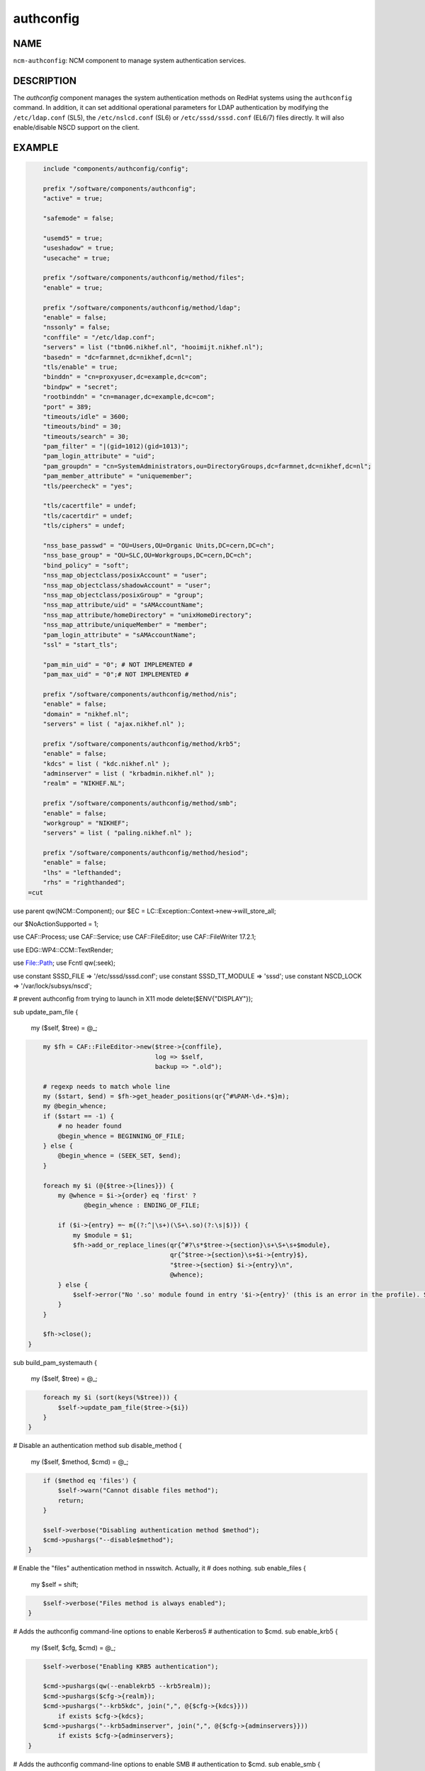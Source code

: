 
##########
authconfig
##########


****
NAME
****


\ ``ncm-authconfig``\ : NCM component to manage system authentication services.


***********
DESCRIPTION
***********


The \ *authconfig*\  component manages the system authentication methods
on RedHat systems using the \ ``authconfig``\  command.  In addition, it can
set additional operational parameters for LDAP authentication by
modifying the \ ``/etc/ldap.conf``\  (SL5), the \ ``/etc/nslcd.conf``\  (SL6)
or \ ``/etc/sssd/sssd.conf``\  (EL6/7) files directly.
It will also enable/disable NSCD support on the client.


*******
EXAMPLE
*******



.. code-block:: perl

     include "components/authconfig/config";
 
     prefix "/software/components/authconfig";
     "active" = true;
 
     "safemode" = false;
 
     "usemd5" = true;
     "useshadow" = true;
     "usecache" = true;
 
     prefix "/software/components/authconfig/method/files";
     "enable" = true;
 
     prefix "/software/components/authconfig/method/ldap";
     "enable" = false;
     "nssonly" = false;
     "conffile" = "/etc/ldap.conf";
     "servers" = list ("tbn06.nikhef.nl", "hooimijt.nikhef.nl");
     "basedn" = "dc=farmnet,dc=nikhef,dc=nl";
     "tls/enable" = true;
     "binddn" = "cn=proxyuser,dc=example,dc=com";
     "bindpw" = "secret";
     "rootbinddn" = "cn=manager,dc=example,dc=com";
     "port" = 389;
     "timeouts/idle" = 3600;
     "timeouts/bind" = 30;
     "timeouts/search" = 30;
     "pam_filter" = "|(gid=1012)(gid=1013)";
     "pam_login_attribute" = "uid";
     "pam_groupdn" = "cn=SystemAdministrators,ou=DirectoryGroups,dc=farmnet,dc=nikhef,dc=nl";
     "pam_member_attribute" = "uniquemember";
     "tls/peercheck" = "yes";
 
     "tls/cacertfile" = undef;
     "tls/cacertdir" = undef;
     "tls/ciphers" = undef;
 
     "nss_base_passwd" = "OU=Users,OU=Organic Units,DC=cern,DC=ch";
     "nss_base_group" = "OU=SLC,OU=Workgroups,DC=cern,DC=ch";
     "bind_policy" = "soft";
     "nss_map_objectclass/posixAccount" = "user";
     "nss_map_objectclass/shadowAccount" = "user";
     "nss_map_objectclass/posixGroup" = "group";
     "nss_map_attribute/uid" = "sAMAccountName";
     "nss_map_attribute/homeDirectory" = "unixHomeDirectory";
     "nss_map_attribute/uniqueMember" = "member";
     "pam_login_attribute" = "sAMAccountName";
     "ssl" = "start_tls";
 
     "pam_min_uid" = "0"; # NOT IMPLEMENTED #
     "pam_max_uid" = "0";# NOT IMPLEMENTED #
 
     prefix "/software/components/authconfig/method/nis";
     "enable" = false;
     "domain" = "nikhef.nl";
     "servers" = list ( "ajax.nikhef.nl" );
 
     prefix "/software/components/authconfig/method/krb5";
     "enable" = false;
     "kdcs" = list ( "kdc.nikhef.nl" );
     "adminserver" = list ( "krbadmin.nikhef.nl" );
     "realm" = "NIKHEF.NL";
 
     prefix "/software/components/authconfig/method/smb";
     "enable" = false;
     "workgroup" = "NIKHEF";
     "servers" = list ( "paling.nikhef.nl" );
 
     prefix "/software/components/authconfig/method/hesiod";
     "enable" = false;
     "lhs" = "lefthanded";
     "rhs" = "righthanded";
 =cut


use parent qw(NCM::Component);
our $EC = LC::Exception::Context->new->will_store_all;

our $NoActionSupported = 1;

use CAF::Process;
use CAF::Service;
use CAF::FileEditor;
use CAF::FileWriter 17.2.1;

use EDG::WP4::CCM::TextRender;

use File::Path;
use Fcntl qw(:seek);

use constant SSSD_FILE => '/etc/sssd/sssd.conf';
use constant SSSD_TT_MODULE => 'sssd';
use constant NSCD_LOCK => '/var/lock/subsys/nscd';

# prevent authconfig from trying to launch in X11 mode
delete($ENV{"DISPLAY"});

sub update_pam_file
{
    my ($self, $tree) = @_;


.. code-block:: perl

     my $fh = CAF::FileEditor->new($tree->{conffile},
                                   log => $self,
                                   backup => ".old");
 
     # regexp needs to match whole line
     my ($start, $end) = $fh->get_header_positions(qr{^#%PAM-\d+.*$}m);
     my @begin_whence;
     if ($start == -1) {
         # no header found
         @begin_whence = BEGINNING_OF_FILE;
     } else {
         @begin_whence = (SEEK_SET, $end);
     }
 
     foreach my $i (@{$tree->{lines}}) {
         my @whence = $i->{order} eq 'first' ?
         	@begin_whence : ENDING_OF_FILE;
 
         if ($i->{entry} =~ m{(?:^|\s+)(\S+\.so)(?:\s|$)}) {
             my $module = $1;
             $fh->add_or_replace_lines(qr{^#?\s*$tree->{section}\s+\S+\s+$module},
                                       qr{^$tree->{section}\s+$i->{entry}$},
                                       "$tree->{section} $i->{entry}\n",
                                       @whence);
         } else {
             $self->error("No '.so' module found in entry '$i->{entry}' (this is an error in the profile). Skipping.");
         }
     }
 
     $fh->close();
 }


sub build_pam_systemauth
{
    my ($self, $tree) = @_;


.. code-block:: perl

     foreach my $i (sort(keys(%$tree))) {
         $self->update_pam_file($tree->{$i})
     }
 }


# Disable an authentication method
sub disable_method
{
    my ($self, $method, $cmd) = @_;


.. code-block:: perl

     if ($method eq 'files') {
         $self->warn("Cannot disable files method");
         return;
     }
 
     $self->verbose("Disabling authentication method $method");
     $cmd->pushargs("--disable$method");
 }


# Enable the "files" authentication method in nsswitch. Actually, it
# does nothing.
sub enable_files
{
    my $self = shift;


.. code-block:: perl

     $self->verbose("Files method is always enabled");
 }


# Adds the authconfig command-line options to enable Kerberos5
# authentication to $cmd.
sub enable_krb5
{
    my ($self, $cfg, $cmd) = @_;


.. code-block:: perl

     $self->verbose("Enabling KRB5 authentication");
 
     $cmd->pushargs(qw(--enablekrb5 --krb5realm));
     $cmd->pushargs($cfg->{realm});
     $cmd->pushargs("--krb5kdc", join(",", @{$cfg->{kdcs}}))
         if exists $cfg->{kdcs};
     $cmd->pushargs("--krb5adminserver", join(",", @{$cfg->{adminservers}}))
         if exists $cfg->{adminservers};
 }


# Adds the authconfig command-line options to enable SMB
# authentication to $cmd.
sub enable_smb
{
    my ($self, $cfg, $cmd) = @_;


.. code-block:: perl

     $self->verbose("Enabling SMB authentication");
 
     $cmd->pushargs(qw(--enablesmbauth --smbworkgroup));
     $cmd->pushargs($cfg->{workgroup});
     $cmd->pushargs("--smbservers", join(",", @{$cfg->{servers}}));
 }


# Adds the authconfig command-line options to enable NIS
# authentication to $cmd.
sub enable_nis
{
    my ($self, $cfg, $cmd) = @_;


.. code-block:: perl

     $self->verbose("Enabling NIS authentication");
     $cmd->pushargs(qw(--enablenis --nisdomain));
     $cmd->pushargs($cfg->{domain});
     $cmd->pushargs("--nisserver", join(",", @{$cfg->{servers}}));
 }


# Adds the authconfig command-line options to enable HESIOD
# authentication to $cmd.
sub enable_hesiod
{
    my ($self, $cfg, $cmd) = @_;


.. code-block:: perl

     $self->verbose("Enabling Hesiod authentication");
     $cmd->pushargs(qw(--enablehesiod --hesiodlhs));
     $cmd->pushargs($cfg->{lhs});
     $cmd->pushargs("--hesiodrhs", $cfg->{rhs});
 }


# Adds the authconfig command-line options to enable LDAP
# authentication to $cmd.
sub enable_ldap
{
    my ($self, $cfg, $cmd) = @_;


.. code-block:: perl

     if ($cfg->{nssonly}) {
         $cmd->pushargs("--disableldapauth");
     } else {
         $cmd->pushargs("--enableldapauth");
     }
 
     $cmd->pushargs("--enableldap");
     $cmd->pushargs("--ldapserver", join(",", @{$cfg->{servers}}))
         if exists $cfg->{servers};
     $cmd->pushargs("--ldapbasedn=$cfg->{basedn}");
     $cmd->pushargs("--enableldaptls") if $cfg->{enableldaptls};
 }


# Adds the authconfig command-line options to enable NSLCD (LDAP as of
# SL6) authentication to $cmd.
sub enable_nslcd
{
    my ($self, $cfg, $cmd) = @_;


.. code-block:: perl

     $cmd->pushargs(qw(--enableldapauth --enableldap));
     $cmd->pushargs("--ldapserver", join(",", @{$cfg->{uri}}));
     $cmd->pushargs("--ldapbasedn=$cfg->{basedn}");
 
     # Only enable TLS if requested; just setting ssl on should not enable TLS.
     $cmd->pushargs("--enableldaptls") if $cfg->{ssl} && $cfg->{ssl} eq "start_tls";
 }


# Adds the authconfig command-line to enable SSSD.
sub enable_sssd
{
    my ($self, $cfg, $cmd) = @_;


.. code-block:: perl

     if ($cfg->{nssonly}) {
         $cmd->pushargs(qw(--disablesssdauth));
     } else {
         $cmd->pushargs(qw(--enablesssdauth));
     }
     $cmd->pushargs("--enablesssd");
 }


sub authconfig
{
    my ($self, $t) = @_;


.. code-block:: perl

     my ($stdout, $stderr);
     my $cmd = CAF::Process->new([qw(authconfig --kickstart)],
                 log => $self,
                 stdout => \$stdout,
                 stderr => \$stderr,
                 timeout => 60);
 
     foreach my $i (qw(shadow cache)) {
         $cmd->pushargs($t->{"use$i"} ? "--enable$i" : "--disable$i");
     }
 
     $cmd->pushargs("--passalgo=$t->{passalgorithm}");
 
     $cmd->pushargs("--enableforcelegacy") if $t->{enableforcelegacy};
 
     while (my ($method, $v) = each(%{$t->{method}})) {
         if ($v->{enable}) {
             $method = "enable_$method";
             $self->$method($v, $cmd);
         } else {
             $self->disable_method($method, $cmd)
         }
     }
     $cmd->setopts(timeout => 60,
           stdout => \$stdout,
           stderr => \$stderr);
     $cmd->execute();
     if ($stdout) {
         $self->info("authconfig command output produced:");
         $self->report($stdout);
     }
     if ($stderr) {
         $self->info("authconfig command ERROR produced:");
         $self->report($stderr);
     }
 }


# Configures /etc/ldap.conf which is the file configuring LDAP
# authentication on SL5.
sub configure_ldap
{
    my ($self, $tree) = @_;


.. code-block:: perl

     delete($tree->{enable});
     my $fh = CAF::FileWriter->new($tree->{conffile},
                   group => 28,
                   log => $self,
                   mode => oct(644),
                   backup => ".old");
     delete($tree->{conffile});
     # These fields have different
     print $fh "idle_timelimit $tree->{timeouts}->{idle}\n";
     print $fh "bind_timelimit $tree->{timeouts}->{bind}\n";
     print $fh "timelimit $tree->{timeouts}->{search}\n";
     print $fh "tls_checkpeer ",
         $tree->{tls}->{peercheck} ? "true" : "false", "\n";
     print $fh "tls_cacertfile $tree->{tls}->{cacertfile}\n"
         if $tree->{tls}->{cacertfile};
     print $fh "tls_cacertdir  $tree->{tls}->{cacertdir}\n"
         if $tree->{tls}->{cacertdir};
     print $fh "tls_ciphers $tree->{tls}->{ciphers}\n"
         if $tree->{tls}->{ciphers};
     print $fh "TLS_REQCERT $tree->{tls}->{reqcert}\n";
     for my $i (0 .. $#{$tree->{servers}}) {
         if (!($tree->{servers}[$i] =~ /:/)) {
             $tree->{servers}[$i] = 'ldap://'.$tree->{servers}[$i].'/';
         }
     }
     print $fh "uri ", join(" ", @{$tree->{servers}}), "\n";
     print $fh "base $tree->{basedn}\n";
 
     delete ($tree->{basedn});
     delete ($tree->{tls});
     delete ($tree->{timeouts});
     delete ($tree->{servers});
     foreach my $i (qw(nss_map_objectclass nss_map_attribute
                       nss_override_attribute_value)) {
         while (my ($k, $v) = each(%{$tree->{$i}})) {
             print $fh "$i $k $v\n";
         }
         delete($tree->{$i});
     }
 
     while (my ($k, $v) = each(%$tree)) {
         print $fh "$k $v\n";
     }
 
     return $fh->close();
 }


# Configures nslcd, if needed.
sub configure_nslcd
{
    my ($self, $tree) = @_;


.. code-block:: perl

     my $fh = CAF::FileWriter->new("/etc/nslcd.conf",
                   mode => oct(600),
                   log => $self);
     my ($changed, $proc);
 
     delete($tree->{enable});
 
     print $fh "# File generated by ", __PACKAGE__, ". Do not edit edit\n";
 
     print $fh "base $tree->{basedn}\n";
     delete($tree->{basedn});
     while (my ($group, $values) = each(%{$tree->{map}})) {
         while (my ($k, $v) = each(%$values)) {
             print $fh "map $group $k $v\n";
         }
     }
     delete($tree->{map});
 
     # uri needs whitespace-separated list of values
     if (exists $tree->{uri}) {
         print $fh "uri ", join(" ", @{$tree->{uri}}), "\n";
         delete($tree->{uri});
     }
 
     while (my ($k, $v) = each(%$tree)) {
         if (!ref($v)) {
             print $fh "$k $v";
         } elsif (ref($v) eq 'ARRAY') {
             print $fh  "$k ", join(",", @$v);
         } elsif (ref($v) eq 'HASH') {
             while (my ($kh, $vh) = each(%$v)) {
                 print $fh "$k $kh $vh\n";
             }
         }
         print $fh "\n";
     }
 
     if ($changed = $fh->close()) {
         my $srv = CAF::Service->new([qw(nslcd)], log => $self);
         if (!$srv->restart()) {
             $self->error("Failed to restart nslcd");
         }
     }
     return $changed;
 }


sub configure_sssd
{
    my ($self, $config) = @_;


.. code-block:: perl

     my $trd = EDG::WP4::CCM::TextRender->new(
         SSSD_TT_MODULE,
         $config,
         relpath => 'authconfig',
         log => $self,
         );
 
     # can't be empty string, is at least '[sssd]'
     if ($trd) {
         my $fh = $trd->filewriter(SSSD_FILE, log => $self, mode => oct(600), sensitive => 1);
         my $changed = $fh->close();
 
         if ($changed) {
             my $srv = CAF::Service->new([qw(sssd)], log => $self);
             if (!$srv->restart()) {
                 $self->error("Failed to restart SSSD");
             }
         }
 
         return $changed;
     } else {
         $self->error("Unable to render template sssd: $trd->{fail}");
         return;
     }
 }


# Restarts NSCD if that is needed. It's ugly because on some versions
# of SL stopping or starting may fail.
sub restart_nscd
{
    my $self = shift;


.. code-block:: perl

     $self->verbose("Attempting to restart nscd");
 
     # try a restart first. This is more reliable, as a stop/start
     # may fail to remove /var/lock/subsys/nscd
     my $nscd = CAF::Service->new([qw(nscd)], log => $self, timeout => 30);
 
     if (!$nscd->restart()) {
         $nscd->stop();
 
         sleep(1);
         CAF::Process->new([qw(killall nscd)], log => $self)->execute();
 
         sleep(2);
         unlink(NSCD_LOCK) if -e NSCD_LOCK;
 
         $nscd->start();
     }
 
     sleep(1);
     $? = 0;
 
     CAF::Process->new([qw(nscd -i passwd)], log => $self)->run();
 
     if ($?) {
         $self->error("Failed to restart NSCD");
     }
 }


sub Configure
{
    my ($self, $config) = @_;


.. code-block:: perl

     my $tree = $config->getTree($self->prefix());
 
     # authconfig basic configuration
     $self->authconfig($tree);
 
     my $restart;
 
     # On SL5 this configures LDAP authentication. On other versions
     # this probably doesn't hurt anyways.
     if ($tree->{method}->{ldap}->{enable}) {
         $restart = $self->configure_ldap($tree->{method}->{ldap});
     }
 
     # This configures LDAP authentication on SL6.
     if ($tree->{method}->{nslcd}->{enable}) {
         $restart ||= $self->configure_nslcd($tree->{method}->{nslcd});
     }
 
     if ($tree->{method}->{sssd}->{enable}) {
         $restart ||= $self->configure_sssd($tree->{method}->{sssd});
     }
 
     $self->build_pam_systemauth($tree->{pamadditions});
 
     my $cache = $tree->{usecache};
     $self->restart_nscd() if $cache && $restart;
 
     return 1;
 }


1;


